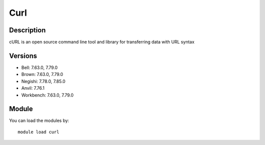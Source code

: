 .. _backbone-label:

Curl
==============================

Description
~~~~~~~~
cURL is an open source command line tool and library for transferring data with URL syntax

Versions
~~~~~~~~
- Bell: 7.63.0, 7.79.0
- Brown: 7.63.0, 7.79.0
- Negishi: 7.78.0, 7.85.0
- Anvil: 7.76.1
- Workbench: 7.63.0, 7.79.0

Module
~~~~~~~~
You can load the modules by::

    module load curl

